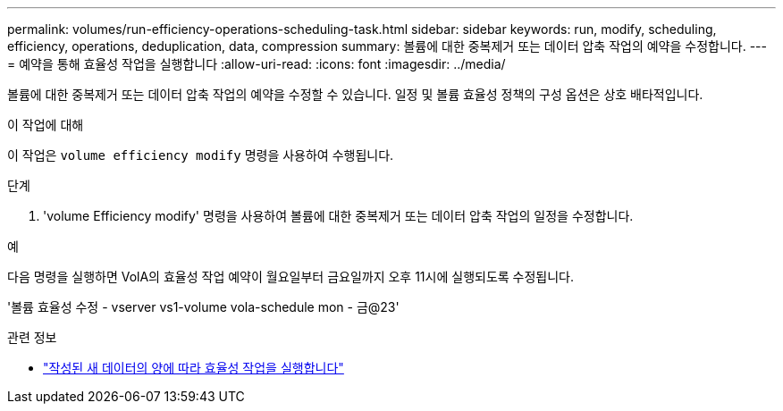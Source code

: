 ---
permalink: volumes/run-efficiency-operations-scheduling-task.html 
sidebar: sidebar 
keywords: run, modify, scheduling, efficiency, operations, deduplication, data, compression 
summary: 볼륨에 대한 중복제거 또는 데이터 압축 작업의 예약을 수정합니다. 
---
= 예약을 통해 효율성 작업을 실행합니다
:allow-uri-read: 
:icons: font
:imagesdir: ../media/


[role="lead"]
볼륨에 대한 중복제거 또는 데이터 압축 작업의 예약을 수정할 수 있습니다. 일정 및 볼륨 효율성 정책의 구성 옵션은 상호 배타적입니다.

.이 작업에 대해
이 작업은 `volume efficiency modify` 명령을 사용하여 수행됩니다.

.단계
. 'volume Efficiency modify' 명령을 사용하여 볼륨에 대한 중복제거 또는 데이터 압축 작업의 일정을 수정합니다.


.예
다음 명령을 실행하면 VolA의 효율성 작업 예약이 월요일부터 금요일까지 오후 11시에 실행되도록 수정됩니다.

'볼륨 효율성 수정 - vserver vs1-volume vola-schedule mon - 금@23'

.관련 정보
* link:run-efficiency-operations-depending-new-data-task.html["작성된 새 데이터의 양에 따라 효율성 작업을 실행합니다"]


